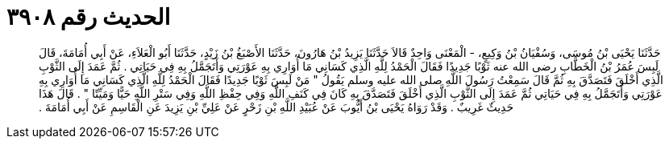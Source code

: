 
= الحديث رقم ٣٩٠٨

[quote.hadith]
حَدَّثَنَا يَحْيَى بْنُ مُوسَى، وَسُفْيَانُ بْنُ وَكِيعٍ، - الْمَعْنَى وَاحِدٌ قَالاَ حَدَّثَنَا يَزِيدُ بْنُ هَارُونَ، حَدَّثَنَا الأَصْبَغُ بْنُ زَيْدٍ، حَدَّثَنَا أَبُو الْعَلاَءِ، عَنْ أَبِي أُمَامَةَ، قَالَ لَبِسَ عُمَرُ بْنُ الْخَطَّابِ رضى الله عنه ثَوْبًا جَدِيدًا فَقَالَ الْحَمْدُ لِلَّهِ الَّذِي كَسَانِي مَا أُوَارِي بِهِ عَوْرَتِي وَأَتَجَمَّلُ بِهِ فِي حَيَاتِي ‏.‏ ثُمَّ عَمَدَ إِلَى الثَّوْبِ الَّذِي أَخْلَقَ فَتَصَدَّقَ بِهِ ثُمَّ قَالَ سَمِعْتُ رَسُولَ اللَّهِ صلى الله عليه وسلم يَقُولُ ‏"‏ مَنْ لَبِسَ ثَوْبًا جَدِيدًا فَقَالَ الْحَمْدُ لِلَّهِ الَّذِي كَسَانِي مَا أُوَارِي بِهِ عَوْرَتِي وَأَتَجَمَّلُ بِهِ فِي حَيَاتِي ثُمَّ عَمَدَ إِلَى الثَّوْبِ الَّذِي أَخْلَقَ فَتَصَدَّقَ بِهِ كَانَ فِي كَنَفِ اللَّهِ وَفِي حِفْظِ اللَّهِ وَفِي سَتْرِ اللَّهِ حَيًّا وَمَيِّتًا ‏"‏ ‏.‏ قَالَ هَذَا حَدِيثٌ غَرِيبٌ ‏.‏ وَقَدْ رَوَاهُ يَحْيَى بْنُ أَيُّوبَ عَنْ عُبَيْدِ اللَّهِ بْنِ زَحْرٍ عَنْ عَلِيِّ بْنِ يَزِيدَ عَنِ الْقَاسِمِ عَنْ أَبِي أُمَامَةَ ‏.‏